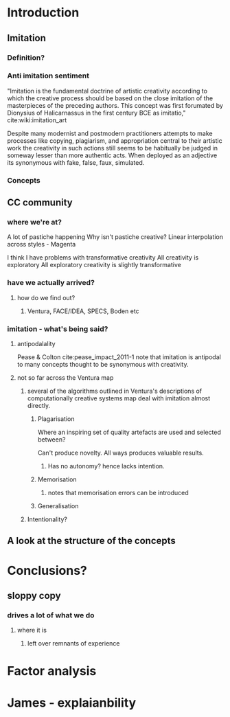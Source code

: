 #+STARTUP: indent

* Introduction

** Imitation

*** Definition?

*** Anti imitation sentiment
"Imitation is the fundamental doctrine of artistic creativity according to which the creative process should be based on the close imitation of the masterpieces of the preceding authors. This concept was first forumated by Dionysius of Halicarnassus in the first century BCE as imitatio," cite:wiki:imitation_art 

Despite many modernist and postmodern practitioners attempts to make processes like copying, plagiarism, and appropriation central to their artistic work the creativity in such actions still seems to be habitually be judged in someway lesser than more authentic acts. 
When deployed as an adjective its synonymous with fake, false, faux, simulated.

*** Concepts

** CC community 

*** where we're at?
A lot of pastiche happening
Why isn't pastiche creative?
Linear interpolation across styles - Magenta


I think I have problems with transformative creativity
All creativity is exploratory
All exploratory creativity is slightly transformative


*** have we actually arrived?
**** how do we find out?
***** Ventura, FACE/IDEA, SPECS, Boden etc

*** imitation - what's being said?

**** antipodalality

Pease & Colton cite:pease_impact_2011-1 note that imitation is antipodal to many concepts thought to be synonymous with creativity.

**** not so far across the Ventura map

***** several of the algorithms outlined in Ventura's descriptions of computationally creative systems map deal with imitation almost directly.

****** Plagarisation
Where an inspiring set of quality artefacts are used and selected between?

Can't produce novelty. All ways produces valuable results.

******* Has no autonomy? hence lacks intention.


****** Memorisation

******* notes that memorisation errors can be introduced

****** Generalisation


***** Intentionality?

** A look at the structure of the concepts

* Conclusions?
  
** sloppy copy

*** drives a lot of what we do

**** where it is

***** left over remnants of experience


* Factor analysis

* James - explaianbility
